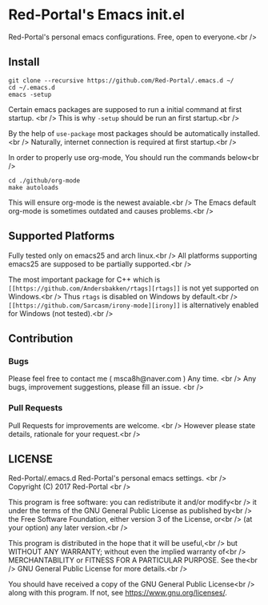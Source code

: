 * Red-Portal's Emacs init.el
  Red-Portal's personal emacs configurations. Free, open to everyone.<br />
  
** Install
   #+begin_src shell
git clone --recursive https://github.com/Red-Portal/.emacs.d ~/
cd ~/.emacs.d
emacs -setup
   #+end_src 
   
   Certain emacs packages are supposed to run a initial command at first startup. <br />
   This is why ~-setup~ should be run an first startup.<br />
   
   By the help of ~use-package~ most packages should be automatically installed.<br />
   Naturally, internet connection is required at first startup.<br />
   
   In order to properly use org-mode, You should run the commands below<br />
   
   #+begin_src shell
cd ./github/org-mode
make autoloads
   #+end_src 
   
   This will ensure org-mode is the newest avaiable.<br />
   The Emacs default org-mode is sometimes outdated and causes problems.<br />

** Supported Platforms
   Fully tested only on emacs25 and arch linux.<br />
   All platforms supporting emacs25 are supposed to be partially supported.<br />

   The most important package for C++ which is ~[[https://github.com/Andersbakken/rtags][rtags]]~ is not yet supported on Windows.<br />
   Thus ~rtags~ is disabled on Windows by default.<br />
   ~[[https://github.com/Sarcasm/irony-mode][irony]]~ is alternatively enabled for Windows (not tested).<br />

** Contribution
*** Bugs
    Please feel free to contact me ( msca8h@naver.com ) Any time. <br />
    Any bugs, improvement suggestions, please fill an issue. <br />
    
*** Pull Requests
    Pull Requests for improvements are welcome. <br />
    However please state details, rationale for your request.<br />

** LICENSE

    Red-Portal/.emacs.d Red-Portal's personal emacs settings. <br />
    Copyright (C) 2017 Red-Portal <br />

    This program is free software: you can redistribute it and/or modify<br />
    it under the terms of the GNU General Public License as published by<br />
    the Free Software Foundation, either version 3 of the License, or<br />
    (at your option) any later version.<br />

    This program is distributed in the hope that it will be useful,<br />
    but WITHOUT ANY WARRANTY; without even the implied warranty of<br />
    MERCHANTABILITY or FITNESS FOR A PARTICULAR PURPOSE.  See the<br />
    GNU General Public License for more details.<br />

    You should have received a copy of the GNU General Public License<br />
    along with this program.  If not, see <https://www.gnu.org/licenses/>.
